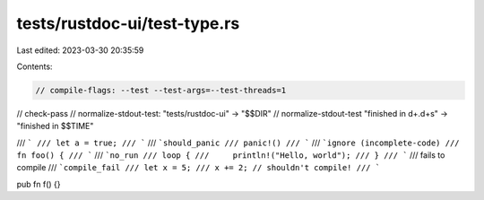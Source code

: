 tests/rustdoc-ui/test-type.rs
=============================

Last edited: 2023-03-30 20:35:59

Contents:

.. code-block:: rs

    // compile-flags: --test --test-args=--test-threads=1
// check-pass
// normalize-stdout-test: "tests/rustdoc-ui" -> "$$DIR"
// normalize-stdout-test "finished in \d+\.\d+s" -> "finished in $$TIME"

/// ```
/// let a = true;
/// ```
/// ```should_panic
/// panic!()
/// ```
/// ```ignore (incomplete-code)
/// fn foo() {
/// ```
/// ```no_run
/// loop {
///     println!("Hello, world");
/// }
/// ```
/// fails to compile
/// ```compile_fail
/// let x = 5;
/// x += 2; // shouldn't compile!
/// ```

pub fn f() {}


